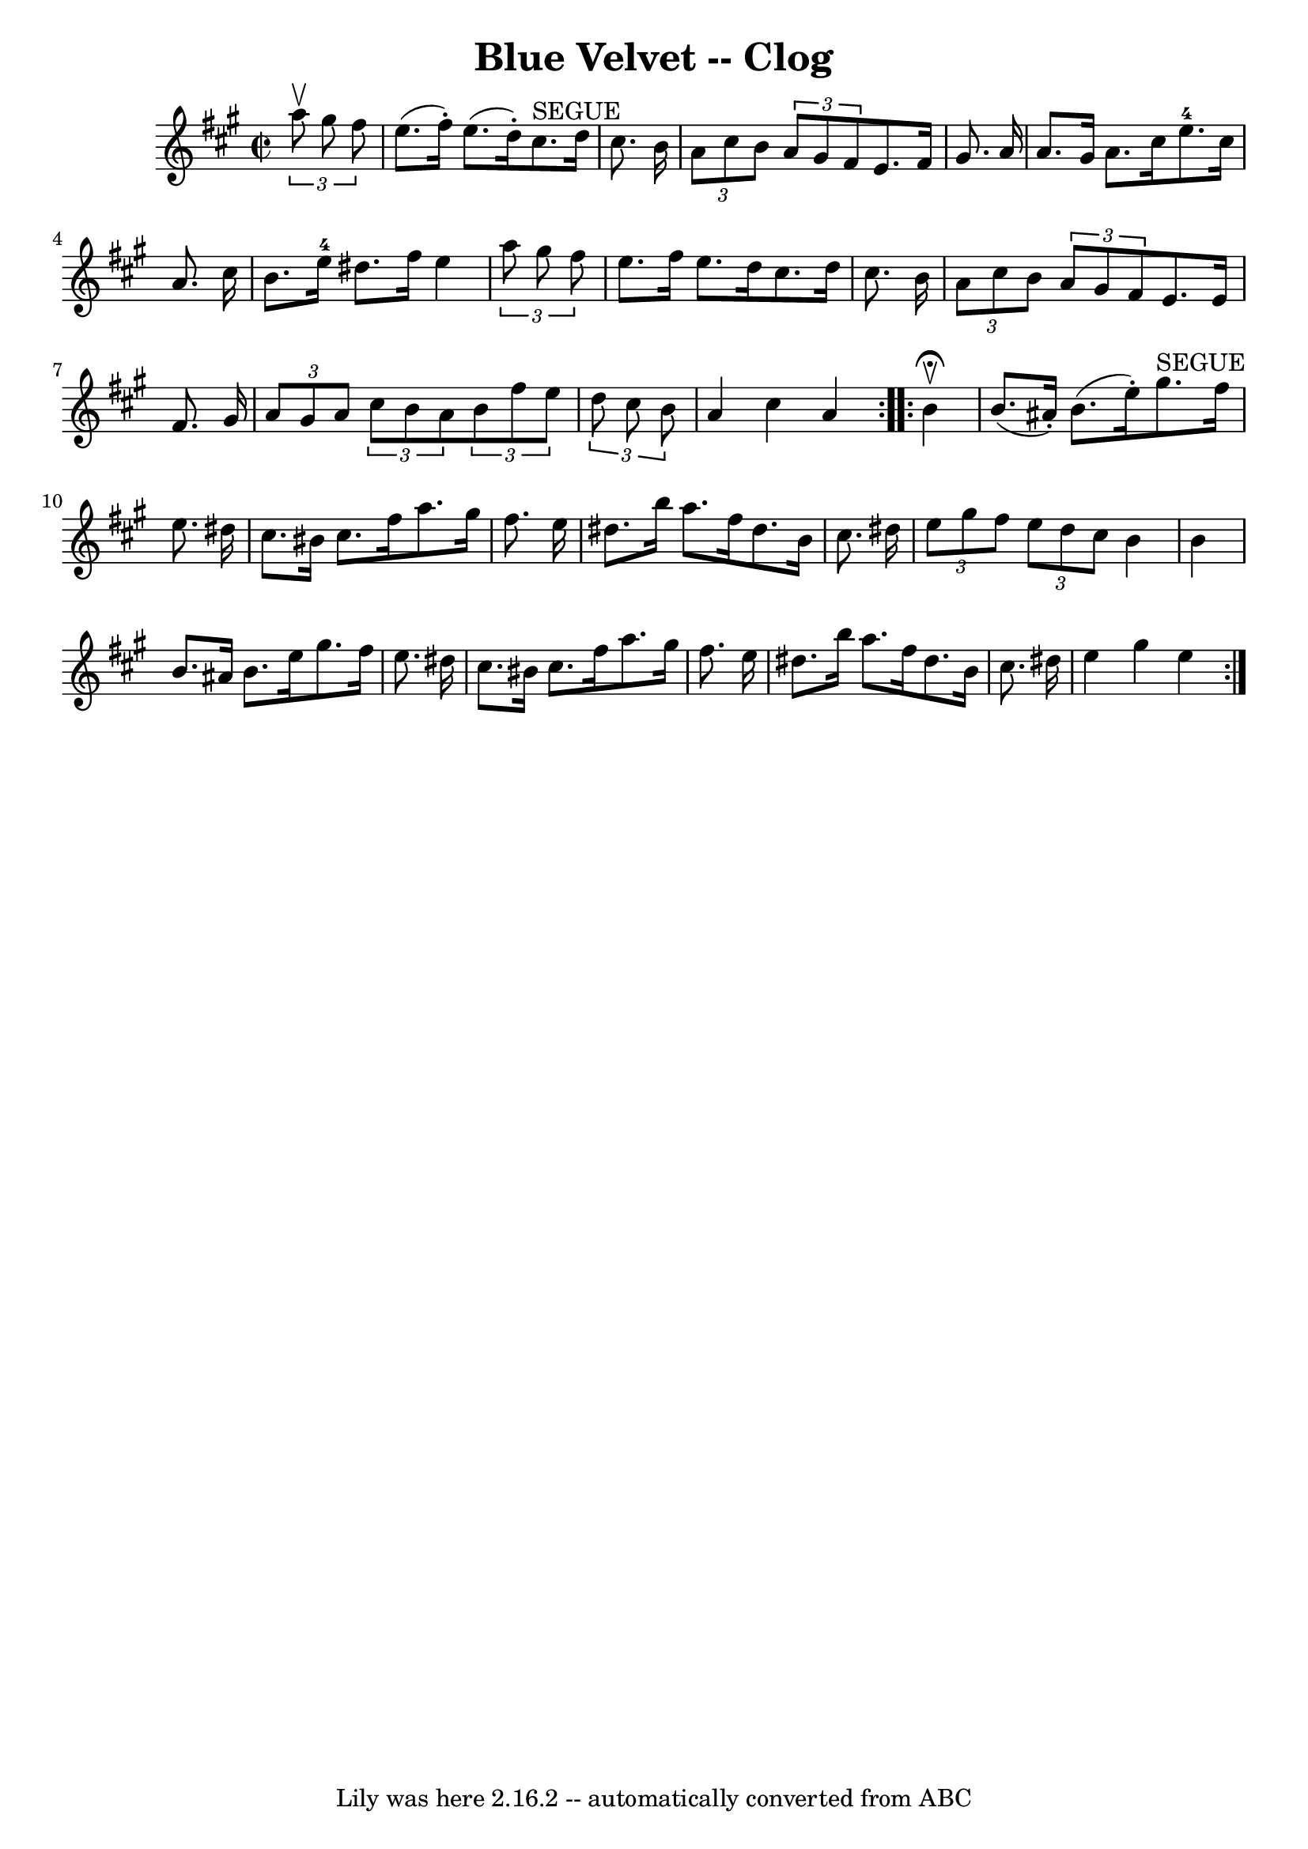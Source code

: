 \version "2.7.40"
\header {
	book = "Ryan's Mammoth Collection"
	crossRefNumber = "1"
	footnotes = ""
	tagline = "Lily was here 2.16.2 -- automatically converted from ABC"
	title = "Blue Velvet -- Clog"
}
voicedefault =  {
\set Score.defaultBarType = "empty"

\repeat volta 2 {
\override Staff.TimeSignature #'style = #'C
 \time 2/2 \key a \major   \times 2/3 {   a''8 ^\upbow   gis''8    fis''8  } 
\bar "|"   e''8. (   fis''16 -. -)   e''8. (   d''16 -. -)   cis''8. ^"SEGUE"   
d''16    cis''8.    b'16  \bar "|" \times 2/3 {   a'8    cis''8    b'8  }   
\times 2/3 {   a'8    gis'8    fis'8  }   e'8.    fis'16    gis'8.    a'16  
\bar "|"     a'8.    gis'16    a'8.    cis''16      e''8.-4   cis''16    
a'8.    cis''16  \bar "|"   b'8.    e''16-4   dis''8.    fis''16    e''4  
\times 2/3 {   a''8    gis''8    fis''8  } \bar "|"     e''8.    fis''16    
e''8.    d''16    cis''8.    d''16    cis''8.    b'16  \bar "|" \times 2/3 {   
a'8    cis''8    b'8  }   \times 2/3 {   a'8    gis'8    fis'8  }   e'8.    
e'16    fis'8.    gis'16  \bar "|"     \times 2/3 {   a'8    gis'8    a'8  }   
\times 2/3 {   cis''8    b'8    a'8  }   \times 2/3 {   b'8    fis''8    e''8  
}   \times 2/3 {   d''8    cis''8    b'8  } \bar "|"   a'4    cis''4    a'4    
}     \repeat volta 2 {   b'4 ^\fermata^\upbow \bar "|"   b'8. (   ais'16 -. -) 
  b'8. (   e''16 -. -)     gis''8. ^"SEGUE"   fis''16    e''8.    dis''16  
\bar "|"   cis''8.    bis'16    cis''8.    fis''16    a''8.    gis''16    
fis''8.    e''16  \bar "|"     dis''8.    b''16    a''8.    fis''16    dis''8.  
  b'16    cis''8.    dis''16  \bar "|" \times 2/3 {   e''8    gis''8    fis''8  
} \times 2/3 {   e''8    dis''8    cis''8  }   b'4    b'4  \bar "|"     b'8.    
ais'16    b'8.    e''16    gis''8.    fis''16    e''8.    dis''16  \bar "|"   
cis''8.    bis'16    cis''8.    fis''16    a''8.    gis''16    fis''8.    e''16 
 \bar "|"     dis''8.    b''16    a''8.    fis''16    dis''8.    b'16    
cis''8.    dis''16  \bar "|"   e''4    gis''4    e''4  }   
}

\score{
    <<

	\context Staff="default"
	{
	    \voicedefault 
	}

    >>
	\layout {
	}
	\midi {}
}
